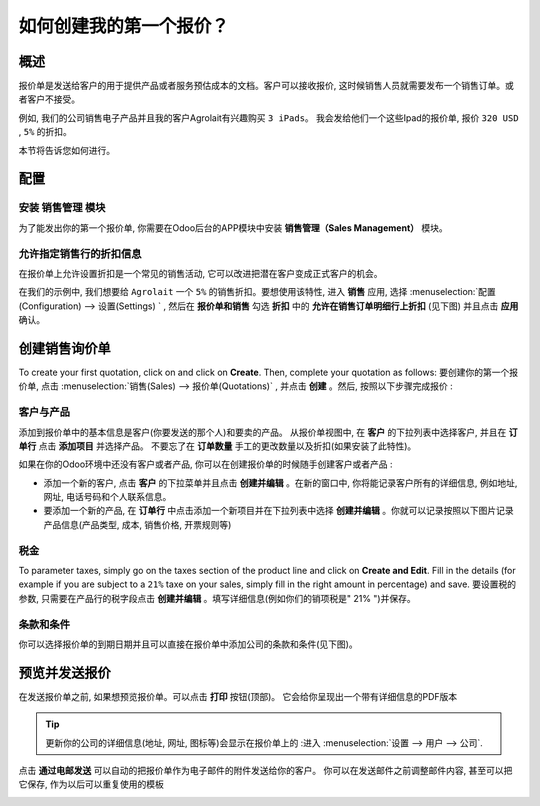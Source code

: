=================================
如何创建我的第一个报价？
=================================

概述
========

报价单是发送给客户的用于提供产品或者服务预估成本的文档。客户可以接收报价, 
这时候销售人员就需要发布一个销售订单。或者客户不接受。

例如, 我们的公司销售电子产品并且我的客户Agrolait有兴趣购买 ``3 iPads``。
我会发给他们一个这些Ipad的报价单, 报价 ``320 USD`` , ``5%`` 的折扣。

本节将告诉您如何进行。

配置
=============

安装 销售管理 模块
-----------------------------------

为了能发出你的第一个报价单, 你需要在Odoo后台的APP模块中安装 
**销售管理（Sales Management）** 模块。

.. image:: media/first_quote01.png
    :align: center

允许指定销售行的折扣信息
-----------------------------------

在报价单上允许设置折扣是一个常见的销售活动, 它可以改进把潜在客户变成正式客户的机会。

在我们的示例中, 我们想要给 ``Agrolait`` 一个 ``5%`` 的销售折扣。要想使用该特性, 
进入 **销售** 应用, 选择 :menuselection:`配置(Configuration) --> 设置(Settings) ` ,
然后在 **报价单和销售** 勾选 **折扣** 中的 **允许在销售订单明细行上折扣**  (见下图)
并且点击 **应用** 确认。

.. image:: media/first_quote02.png
    :align: center

创建销售询价单
=====================

To create your first quotation, click on and
click on **Create**. Then, complete your quotation as follows:
要创建你的第一个报价单, 点击 :menuselection:`销售(Sales) --> 报价单(Quotations)` ,
并点击 **创建** 。然后, 按照以下步骤完成报价 :

客户与产品
---------------------

添加到报价单中的基本信息是客户(你要发送的那个人)和要卖的产品。 从报价单视图中, 
在 **客户** 的下拉列表中选择客户, 并且在 **订单行** 点击 **添加项目** 并选择产品。
不要忘了在 **订单数量** 手工的更改数量以及折扣(如果安装了此特性)。

.. image:: media/first_quote03.png
    :align: center

如果在你的Odoo环境中还没有客户或者产品, 你可以在创建报价单的时候随手创建客户或者产品 :

-   添加一个新的客户, 点击 **客户** 的下拉菜单并且点击 **创建并编辑** 。在新的窗口中,
    你将能记录客户所有的详细信息, 例如地址, 网址, 电话号码和个人联系信息。

-   要添加一个新的产品, 在 **订单行** 中点击添加一个新项目并在下拉列表中选择
    **创建并编辑** 。你就可以记录按照以下图片记录产品信息(产品类型, 成本, 销售价格, 开票规则等)

税金
-----

To parameter taxes, simply go on the taxes section of the product line
and click on **Create and Edit**. Fill in the details (for example if you
are subject to a ``21%`` taxe on your sales, simply fill in the right amount
in percentage) and save.
要设置税的参数, 只需要在产品行的税字段点击 **创建并编辑** 。填写详细信息(例如你们的销项税是" 21% ")并保存。

.. image:: media/first_quote04.png
    :align: center

条款和条件
--------------------

你可以选择报价单的到期日期并且可以直接在报价单中添加公司的条款和条件(见下图)。

.. image:: media/first_quote05.png
    :align: center

预览并发送报价
==========================

在发送报价单之前, 如果想预览报价单。可以点击 **打印** 按钮(顶部)。
它会给你呈现出一个带有详细信息的PDF版本

.. image:: media/first_quote06.png
    :align: center

.. tip::
    更新你的公司的详细信息(地址, 网址, 图标等)会显示在报价单上的 :进入
    :menuselection:`设置 --> 用户 --> 公司`.

点击 **通过电邮发送** 可以自动的把报价单作为电子邮件的附件发送给你的客户。
你可以在发送邮件之前调整邮件内容, 甚至可以把它保存, 作为以后可以重复使用的模板

.. image:: media/first_quote07.png
    :align: center

.. seealso::
    * :doc:`../online/creation`
    * :doc:`optional`
    * :doc:`terms_conditions`